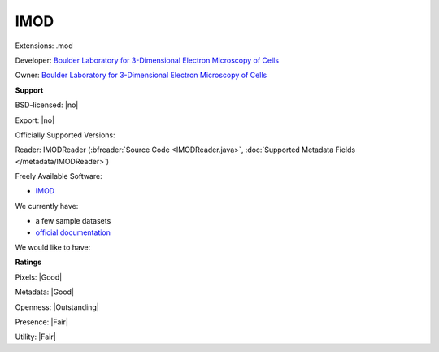 .. index:: IMOD
.. index:: .mod

IMOD
===============================================================================

Extensions: .mod

Developer: `Boulder Laboratory for 3-Dimensional Electron Microscopy of Cells <http://bio3d.colorado.edu>`_

Owner: `Boulder Laboratory for 3-Dimensional Electron Microscopy of Cells <http://bio3d.colorado.edu>`_

**Support**


BSD-licensed: |no|

Export: |no|

Officially Supported Versions: 

Reader: IMODReader (:bfreader:`Source Code <IMODReader.java>`, :doc:`Supported Metadata Fields </metadata/IMODReader>`)


Freely Available Software:

- `IMOD <http://bio3d.colorado.edu/imod/>`_


We currently have:

* a few sample datasets 
* `official documentation <http://bio3d.colorado.edu/imod/doc/binspec.html>`_

We would like to have:


**Ratings**


Pixels: |Good|

Metadata: |Good|

Openness: |Outstanding|

Presence: |Fair|

Utility: |Fair|




